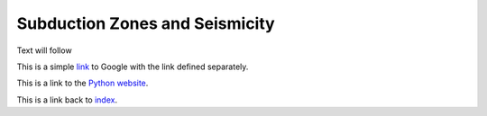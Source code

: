 Subduction Zones and Seismicity
=====

Text will follow

This is a simple link_ to Google with the link defined separately.

.. _link: https://www.google.com

This is a link to the `Python website`_.

.. _Python website: http://www.python.org/

This is a link back to `index`_.

.. _index: https://github.com/chrsippl/MILESTONE_web/edit/main/docs/source/index.rst

